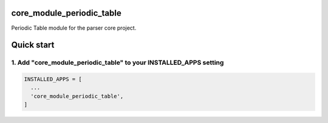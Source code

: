 core_module_periodic_table
==================

Periodic Table module for the parser core project.

Quick start
===========

1. Add "core_module_periodic_table" to your INSTALLED_APPS setting
----------------------------------------------------------

.. code:: python

    INSTALLED_APPS = [
      ...
      'core_module_periodic_table',
    ]

